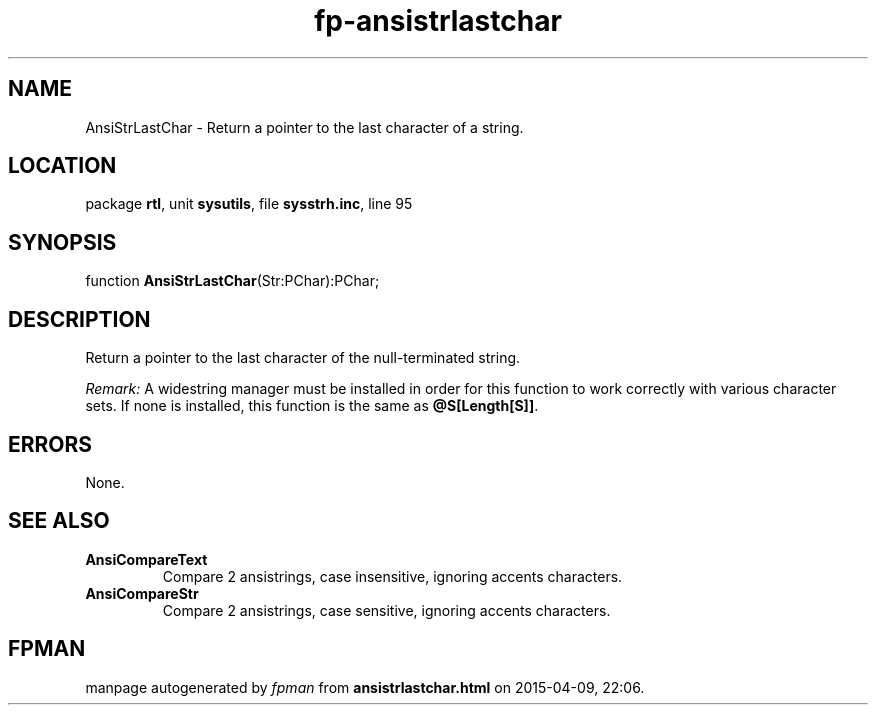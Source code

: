 .\" file autogenerated by fpman
.TH "fp-ansistrlastchar" 3 "2014-03-14" "fpman" "Free Pascal Programmer's Manual"
.SH NAME
AnsiStrLastChar - Return a pointer to the last character of a string.
.SH LOCATION
package \fBrtl\fR, unit \fBsysutils\fR, file \fBsysstrh.inc\fR, line 95
.SH SYNOPSIS
function \fBAnsiStrLastChar\fR(Str:PChar):PChar;
.SH DESCRIPTION
Return a pointer to the last character of the null-terminated string.

\fIRemark:\fR A widestring manager must be installed in order for this function to work correctly with various character sets. If none is installed, this function is the same as \fB@S[Length[S]]\fR.


.SH ERRORS
None.


.SH SEE ALSO
.TP
.B AnsiCompareText
Compare 2 ansistrings, case insensitive, ignoring accents characters.
.TP
.B AnsiCompareStr
Compare 2 ansistrings, case sensitive, ignoring accents characters.

.SH FPMAN
manpage autogenerated by \fIfpman\fR from \fBansistrlastchar.html\fR on 2015-04-09, 22:06.

